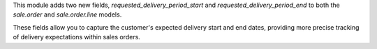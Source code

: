 This module adds two new fields, `requested_delivery_period_start` and `requested_delivery_period_end`
to both the `sale.order` and `sale.order.line` models. 

These fields allow you to capture the customer's expected delivery start and end dates, providing more precise tracking of delivery expectations within sales orders.
